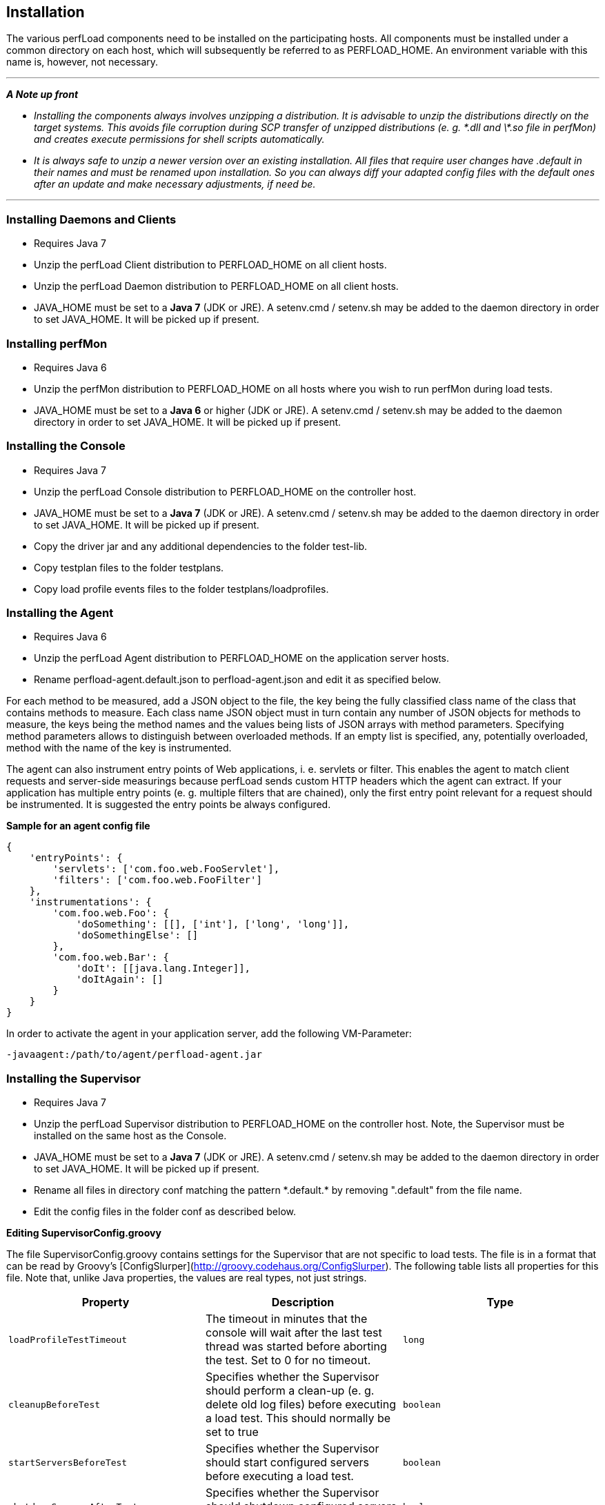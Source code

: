 == Installation

The various perfLoad components need to be installed on the participating hosts. All components must be installed under a common directory on each host, which will subsequently be referred to as +PERFLOAD_HOME+. An environment variable with this name is, however, not necessary.

'''
*_A Note up front_*

* _Installing the components always involves unzipping a distribution. It is advisable to unzip the distributions directly on the target systems. This avoids file corruption during SCP transfer of unzipped distributions (e. g. \*.dll and \*.so file in perfMon) and creates execute permissions for shell scripts automatically._
* _It is always safe to unzip a newer version over an existing installation. All files that require user changes have +.default+ in their names and must be renamed upon installation. So you can always diff your adapted config files with the default ones after an update and make necessary adjustments, if need be._

'''


=== Installing Daemons and Clients

* Requires Java 7
* Unzip the perfLoad Client distribution to +PERFLOAD_HOME+ on all client hosts.
* Unzip the perfLoad Daemon distribution to +PERFLOAD_HOME+ on all client hosts.
* +JAVA_HOME+ must be set to a **Java 7** (JDK or JRE). A +setenv.cmd+ / +setenv.sh+ may be added to the daemon directory in order to set +JAVA_HOME+. It will be picked up if present.

=== Installing perfMon

* Requires Java 6
* Unzip the perfMon distribution to +PERFLOAD_HOME+ on all hosts where you wish to run perfMon during load tests.
* +JAVA_HOME+ must be set to a **Java 6** or higher (JDK or JRE). A +setenv.cmd+ / +setenv.sh+ may be added to the daemon directory in order to set +JAVA_HOME+. It will be picked up if present.

=== Installing the Console

* Requires Java 7
* Unzip the perfLoad Console distribution to +PERFLOAD_HOME+ on the controller host.
* +JAVA_HOME+ must be set to a **Java 7** (JDK or JRE). A +setenv.cmd+ / +setenv.sh+ may be added to the daemon directory in order to set +JAVA_HOME+. It will be picked up if present.
* Copy the driver jar and any additional dependencies to the folder +test-lib+.
* Copy testplan files to the folder +testplans+.
* Copy load profile events files to the folder +testplans/loadprofiles+.

=== Installing the Agent

* Requires Java 6
* Unzip the perfLoad Agent distribution to +PERFLOAD_HOME+ on the application server hosts.
* Rename +perfload-agent.default.json+ to +perfload-agent.json+ and edit it as specified below.

For each method to be measured, add a JSON object to the file, the key being the fully classified class name of the class that contains methods to measure. Each class name JSON object must in turn contain any number of JSON objects for methods to measure, the keys being the method names and the values being lists of JSON arrays with method parameters. Specifying method parameters allows to distinguish between overloaded methods. If an empty list is specified, any, potentially overloaded, method with the name of the key is instrumented.

The agent can also instrument entry points of Web applications, i. e. servlets or filter. This enables the agent to match client requests and server-side measurings because perfLoad sends custom HTTP headers which the agent can extract. If your application has multiple entry points (e. g. multiple filters that are chained), only the first entry point relevant for a request should be instrumented. It is suggested the entry points be always configured.

**Sample for an agent config file**
[source,javascript]
----
{
    'entryPoints': {
        'servlets': ['com.foo.web.FooServlet'],
        'filters': ['com.foo.web.FooFilter']
    },
    'instrumentations': {
        'com.foo.web.Foo': {
            'doSomething': [[], ['int'], ['long', 'long']],
            'doSomethingElse': []
        },
        'com.foo.web.Bar': {
            'doIt': [[java.lang.Integer]],
            'doItAgain': []
        }
    }
}
----

In order to activate the agent in your application server, add the following VM-Parameter:

[source,bash]
----
-javaagent:/path/to/agent/perfload-agent.jar
----

=== Installing the Supervisor

* Requires Java 7
* Unzip the perfLoad Supervisor distribution to +PERFLOAD_HOME+ on the controller host. Note, the Supervisor must be installed on the same host as the Console.
* +JAVA_HOME+ must be set to a **Java 7** (JDK or JRE). A +setenv.cmd+ / +setenv.sh+ may be added to the daemon directory in order to set +JAVA_HOME+. It will be picked up if present.
* Rename all files in directory +conf+ matching the pattern +*.default.*+ by removing ".default" from the file name.
* Edit the config files in the folder +conf+ as described below.

*Editing +SupervisorConfig.groovy+*

The file +SupervisorConfig.groovy+ contains settings for the Supervisor that are not specific to load tests. The file is in a format that can be read by Groovy's [ConfigSlurper](http://groovy.codehaus.org/ConfigSlurper). The following table lists all properties for this file. Note that, unlike Java properties, the values are real types, not just strings.

[cols="m,a,m" options="header"]
|===
| Property 
| Description 
| Type

| loadProfileTestTimeout 
| The timeout in minutes that the console will wait after the last test thread was started before aborting the test. Set to +0+ for no timeout. 
| long

| cleanupBeforeTest 
| Specifies whether the Supervisor should perform a clean-up (e. g. delete old log files) before executing a load test. This should normally be set to +true+ 
| boolean

| startServersBeforeTest 
| Specifies whether the Supervisor should start configured servers before executing a load test. 
| boolean

| shutdownServersAfterTest 
| Specifies whether the Supervisor should shutdown configured servers after executing a load test. 
| boolean

| collectResults 
| Specifies whether the Supervisor should collect test results after executing a load test. 
| boolean

| runProjectSpecificTargets 
| Specifies whether the Supervisor should run project specific targets before and after a load test. 
| boolean

| createReport
| Automatically runs perfAlyzer after the test 
| boolean

| requireTestComment
| If +true+, the Supervisor prompts for a comment before a test is started. This comment will show up in the report. 
| boolean
|===


*Editing +LoadTestConfig.groovy+*

The file +LoadTestConfig.groovy+ contains configurations for all hosts participating in load tests. The file is in a format that can be read by Groovy's [ConfigSlurper](http://groovy.codehaus.org/ConfigSlurper). The following table lists the properties for this file. Note that, unlike Java properties, the values are real types, not just strings. As the configuration is structured as nested maps, the table also shows parent-child relationships.

[cols="m,a,a,m" options="header"]
|===
| Property 
| Parent 
| Description 
| Type


| hostConfigs 
|  
| Root for host configurations. 
| Map 

| someHostNameOrIp 
| hostConfigs 
| A map representing a specific host configuration. 
| Map 

| user 
| someHostNameOrIp 
| The username for SSH access. 
| String 

| password 
| someHostNameOrIp 
| The password for SSH access (optional). 
| String 

| pemFile 
| someHostNameOrIp 
| The certificate for public key authentication (optional). 
| String 

| perfLoadHome 
| someHostNameOrIp 
| The base directory for all perfLoad components on this host. 
| String 

| osfamily 
| someHostNameOrIp 
| The OS family of this host. 
| String 

| daemonId 
| someHostNameOrIp 
| Optional parameter that be set if this is a client host that runs perfLoad daemons and client processes. Specifies the id of a daemon as configured in the load profile. 
| int 

| perfmon 
| someHostNameOrIp 
| Optional parameter that must be +true+ if perfMon is installed on this host, which should usually be the case on all participating hosts. 
| boolean 

| startup 
| someHostNameOrIp 
| A list of SSH commands that should be executed on this host before a load test, e. g. to start up application servers. 
| List 

| shutdown 
| someHostNameOrIp 
| A list of SSH commands that should be executed on this host after a load test, e. g. to shut down application servers. 
| List 

| archiving 
| someHostNameOrIp 
| A map of archiving configurations that specify what files perfLoad should zip up and collect after a load test. 
| Map 

| someArchivingConfigName 
| archiving 
| A map representing a specific archiving configuration. 
| Map 

| dir 
| someArchivingConfigName 
| The directory that contains files to be archived. 
| String 

| files 
| someArchivingConfigName 
| A wildcard pattern matching files to be archived. 
| String 

| zipName 
| someArchivingConfigName 
| The name of the zip file to create. 
| String 

| cleanup 
| someArchivingConfigName 
| Specifiey whether the files (including the zip file) should be deleted before a test if they exist. May be left out otherwise. 
| boolean 

|===


The following example should make this clearer:

*Example for LoadTestConfig.groovy*

[source,groovy]
----
    hostConfigs {
        myClientHost1 {
            user = 'myuser'
            password = 'mypass'
            perfLoadHome = '/home/myuser/perfload'
            osfamily = 'unix'
            daemonId = 1
            perfmon = true
        }
        myClientHost2 {
            user = 'myuser'
            password = 'mypass'
            perfLoadHome = '/home/myuser/perfload'
            osfamily = 'unix'
            daemonId = 2
            perfmon = true
        }
        myAppServerHost1 {
            user = 'myuser'
            password = 'mypass'
            perfLoadHome = '/home/myuser/perfload'
            osfamily = 'unix'
            perfmon = true
            startup = [[dir: '/dir/to/appserver/bin', executable: './myapp.sh'], args: ['start']]
            shutdown = [[dir: '/dir/to/appserver/bin', executable: './myapp.sh', args: ['shutdown']]
            archiving {
                appServerLogs {
                    dir = '/dir/to/appserver/logs'
                    files = '*.log'
                    zipName = 'appserver-logs.zip'
                    cleanup = true
                }
            }
        }
        myAppServerHost2 {
            user = 'myuser'
            password = 'mypass'
            perfLoadHome = '/home/myuser/perfload'
            osfamily = 'unix'
            perfmon = true
            startup = [[dir: '/dir/to/appserver/bin', executable: './startup.sh']]
            shutdown = [[dir: '/dir/to/appserver/bin', executable: './shutdown.sh']]
            archiving {
                appServerLogs {
                    dir = '/dir/to/appserver/logs'
                    files = '*.log'
                    zipName = 'appserver-logs.zip'
                    cleanup = true
                }
            }
        }
        myDbHost {
            user = 'myuser'
            password = 'mypass'
            perfLoadHome = '/home/myuser/perfload'
            osfamily = 'unix'
            perfmon = true
        }
    }
----

*Adding project-specific targets*

The Supervisor can execute project-specific tasks before and after a load test. The file +ProjectTargets.gradle+ must be placed in the Supervisor's installation directory. It must contain the tasks +before+, +after+, and +performSystemCheck+. The latter one can be used to check the availability of the system, e. g. by calling a URL.

[source,groovy]
----
// custom config object, if necessary
// myProjectConfig = SupervisorUtils.loadConfig(tenant, 'ProjectTasksconfig.groovy')

task before(description: 'Executes project-specific tasks before the load test') << {

}

task after(description: 'Executes project-specific tasks after the load test') << {

}

task performSystemCheck(description: 'Checks that everything is up and running') << {
    /*
     * In order to fail this task, e. g. ant.fail() may be called
     */
}
----


NOTE: An upcoming version of the Supervisor will be able to distribute all components to the participating hosts so that everything can be configured in one central place and then be installed automatically.

=== Installing the Load Profile Editor

* Requires Java 7
* Unzip the perfLoad Load Profile Editor distribution to +PERFLOAD_HOME+ on the controller host.
* +JAVA_HOME+ must be set to a **Java 7** (JDK or JRE). A +setenv.cmd+ / +setenv.sh+ may be added to the daemon directory in order to set +JAVA_HOME+. It will be picked up if present.

